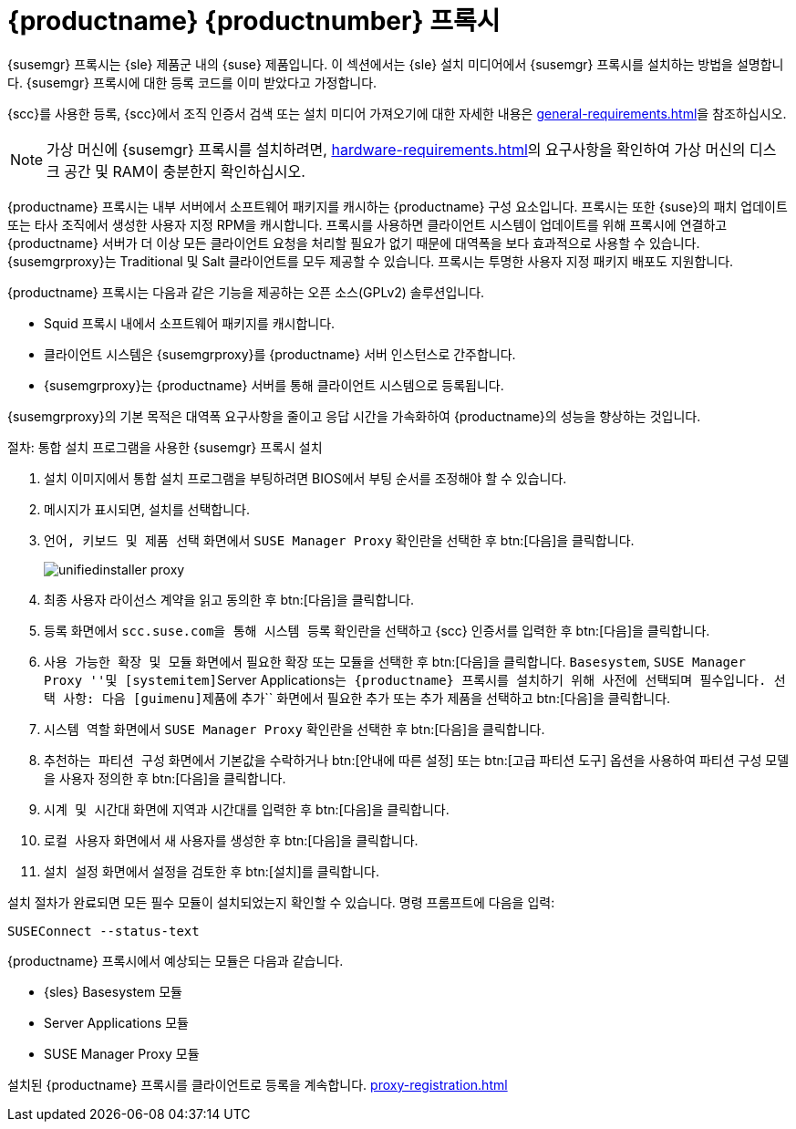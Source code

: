 [[installation-proxy-unified]]
= {productname} {productnumber} 프록시

{susemgr} 프록시는 {sle} 제품군 내의 {suse} 제품입니다. 이 섹션에서는 {sle} 설치 미디어에서 {susemgr} 프록시를 설치하는 방법을 설명합니다. {susemgr} 프록시에 대한 등록 코드를 이미 받았다고 가정합니다.

{scc}를 사용한 등록, {scc}에서 조직 인증서 검색 또는 설치 미디어 가져오기에 대한 자세한 내용은 xref:general-requirements.adoc[]을 참조하십시오.


[NOTE]
====
가상 머신에 {susemgr} 프록시를 설치하려면, xref:hardware-requirements.adoc[]의 요구사항을 확인하여 가상 머신의 디스크 공간 및 RAM이 충분한지 확인하십시오.
====

{productname} 프록시는 내부 서버에서 소프트웨어 패키지를 캐시하는 {productname} 구성 요소입니다. 프록시는 또한 {suse}의 패치 업데이트 또는 타사 조직에서 생성한 사용자 지정 RPM을 캐시합니다. 프록시를 사용하면 클라이언트 시스템이 업데이트를 위해 프록시에 연결하고 {productname} 서버가 더 이상 모든 클라이언트 요청을 처리할 필요가 없기 때문에 대역폭을 보다 효과적으로 사용할 수 있습니다. {susemgrproxy}는 Traditional 및 Salt 클라이언트를 모두 제공할 수 있습니다. 프록시는 투명한 사용자 지정 패키지 배포도 지원합니다.

{productname} 프록시는 다음과 같은 기능을 제공하는 오픈 소스(GPLv2) 솔루션입니다.

* Squid 프록시 내에서 소프트웨어 패키지를 캐시합니다.
* 클라이언트 시스템은 {susemgrproxy}를 {productname} 서버 인스턴스로 간주합니다.
* {susemgrproxy}는 {productname} 서버를 통해 클라이언트 시스템으로 등록됩니다.

{susemgrproxy}의 기본 목적은 대역폭 요구사항을 줄이고 응답 시간을 가속화하여 {productname}의 성능을 향상하는 것입니다.



.절차: 통합 설치 프로그램을 사용한 {susemgr} 프록시 설치

. 설치 이미지에서 통합 설치 프로그램을 부팅하려면 BIOS에서 부팅 순서를 조정해야 할 수 있습니다.
. 메시지가 표시되면, [guimenu]``설치``를 선택합니다.
. [guimenu]``언어, 키보드 및 제품 선택`` 화면에서 [guimenu]``SUSE Manager Proxy`` 확인란을 선택한 후 btn:[다음]을 클릭합니다.
+
image::unifiedinstaller-proxy.png[scaledwidth=80%]
. 최종 사용자 라이선스 계약을 읽고 동의한 후 btn:[다음]을 클릭합니다.
. [guimenu]``등록`` 화면에서 [guimenu]``scc.suse.com을 통해 시스템 등록`` 확인란을 선택하고 {scc} 인증서를 입력한 후 btn:[다음]을 클릭합니다.
. [guimenu]``사용 가능한 확장 및 모듈`` 화면에서 필요한 확장 또는 모듈을 선택한 후 btn:[다음]을 클릭합니다.
    [systemitem]``Basesystem``, [systemitem]``SUSE Manager Proxy ''및 [systemitem]``Server Applications``는 {productname} 프록시를 설치하기 위해 사전에 선택되며 필수입니다. 선택 사항: 다음 [guimenu]``제품에 추가`` 화면에서 필요한 추가 또는 추가 제품을 선택하고 btn:[다음]을 클릭합니다.
. [guimenu]``시스템 역할`` 화면에서 [guimenu]``SUSE Manager Proxy`` 확인란을 선택한 후 btn:[다음]을 클릭합니다.
. [guimenu]``추천하는 파티션 구성`` 화면에서 기본값을 수락하거나 btn:[안내에 따른 설정] 또는 btn:[고급 파티션 도구] 옵션을 사용하여 파티션 구성 모델을 사용자 정의한 후 btn:[다음]을 클릭합니다.
. [guimenu]``시계 및 시간대`` 화면에 지역과 시간대를 입력한 후 btn:[다음]을 클릭합니다.
. [guimenu]``로컬 사용자`` 화면에서 새 사용자를 생성한 후 btn:[다음]을 클릭합니다.
. [guimenu]``설치 설정`` 화면에서 설정을 검토한 후 btn:[설치]를 클릭합니다.

설치 절차가 완료되면 모든 필수 모듈이 설치되었는지 확인할 수 있습니다. 명령 프롬프트에 다음을 입력:

----
SUSEConnect --status-text
----

{productname} 프록시에서 예상되는 모듈은 다음과 같습니다.

* {sles} Basesystem 모듈
* Server Applications 모듈
* SUSE Manager Proxy 모듈

설치된 {productname} 프록시를 클라이언트로 등록을 계속합니다. xref:proxy-registration.adoc[]
